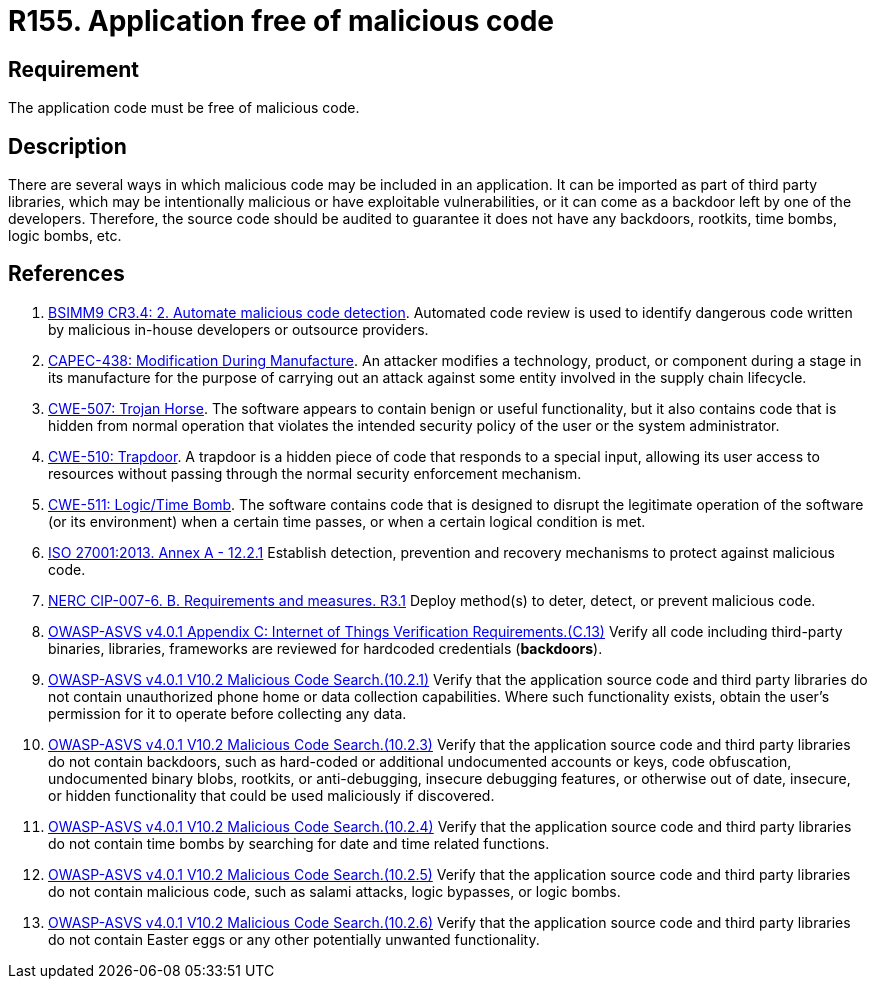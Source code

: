 :slug: products/rules/list/155/
:category: source
:description: This requirement establishes the importance of having an application free of malicious code mainly developed by third parties.
:keywords: Source Code, Functional Requirements, ASVS, CAPEC, CWE, ISO, NERC, Different, Backdoors, Rules, Ethical Hacking, Pentesting
:rules: yes

= R155. Application free of malicious code

== Requirement

The application code must be free of malicious code.

== Description

There are several ways in which malicious code may be included in an
application.
It can be imported as part of third party libraries,
which may be intentionally malicious or have exploitable vulnerabilities,
or it can come as a backdoor left by one of the developers.
Therefore, the source code should be audited to guarantee it does not have any
backdoors, rootkits, time bombs, logic bombs, etc.

== References

. [[r1]] link:https://www.bsimm.com/framework/software-security-development-lifecycle/code-review.html[BSIMM9 CR3.4: 2. Automate malicious code detection].
Automated code review is used to identify dangerous code written by malicious
in-house developers or outsource providers.

. [[r2]] link:http://capec.mitre.org/data/definitions/438.html[CAPEC-438: Modification During Manufacture].
An attacker modifies a technology, product, or component during a stage in its
manufacture for the purpose of carrying out an attack against some entity
involved in the supply chain lifecycle.

. [[r3]] link:https://cwe.mitre.org/data/definitions/507.html[CWE-507: Trojan Horse].
The software appears to contain benign or useful functionality,
but it also contains code that is hidden from normal operation that violates
the intended security policy of the user or the system administrator.

. [[r4]] link:https://cwe.mitre.org/data/definitions/510.html[CWE-510: Trapdoor].
A trapdoor is a hidden piece of code that responds to a special input,
allowing its user access to resources without passing through the normal
security enforcement mechanism.

. [[r5]] link:https://cwe.mitre.org/data/definitions/511.html[CWE-511: Logic/Time Bomb].
The software contains code that is designed to disrupt the legitimate operation
of the software (or its environment) when a certain time passes,
or when a certain logical condition is met.

. [[r6]] link:https://www.iso.org/obp/ui/#iso:std:54534:en[ISO 27001:2013. Annex A - 12.2.1]
Establish detection, prevention and recovery mechanisms to protect against
malicious code.

. [[r7]] link:https://www.nerc.com/pa/Stand/Reliability%20Standards/CIP-007-6.pdf[NERC CIP-007-6. B. Requirements and measures. R3.1]
Deploy method(s) to deter, detect, or prevent malicious code.

. [[r8]] link:https://owasp.org/www-project-application-security-verification-standard/[OWASP-ASVS v4.0.1
Appendix C: Internet of Things Verification Requirements.(C.13)]
Verify all code including third-party binaries, libraries, frameworks are
reviewed for hardcoded credentials (*backdoors*).

. [[r9]] link:https://owasp.org/www-project-application-security-verification-standard/[OWASP-ASVS v4.0.1
V10.2 Malicious Code Search.(10.2.1)]
Verify that the application source code and third party libraries do not
contain unauthorized phone home or data collection capabilities.
Where such functionality exists, obtain the user's permission for it to operate
before collecting any data.

. [[r10]] link:https://owasp.org/www-project-application-security-verification-standard/[OWASP-ASVS v4.0.1
V10.2 Malicious Code Search.(10.2.3)]
Verify that the application source code and third party libraries do not contain
backdoors,
such as hard-coded or additional undocumented accounts or keys,
code obfuscation, undocumented binary blobs, rootkits,
or anti-debugging, insecure debugging features,
or otherwise out of date, insecure, or hidden functionality that could be used
maliciously if discovered.

. [[r11]] link:https://owasp.org/www-project-application-security-verification-standard/[OWASP-ASVS v4.0.1
V10.2 Malicious Code Search.(10.2.4)]
Verify that the application source code and third party libraries do not
contain time bombs by searching for date and time related functions.

. [[r12]] link:https://owasp.org/www-project-application-security-verification-standard/[OWASP-ASVS v4.0.1
V10.2 Malicious Code Search.(10.2.5)]
Verify that the application source code and third party libraries do not
contain malicious code, such as salami attacks, logic bypasses, or logic bombs.

. [[r13]] link:https://owasp.org/www-project-application-security-verification-standard/[OWASP-ASVS v4.0.1
V10.2 Malicious Code Search.(10.2.6)]
Verify that the application source code and third party libraries do not
contain Easter eggs or any other potentially unwanted functionality.
